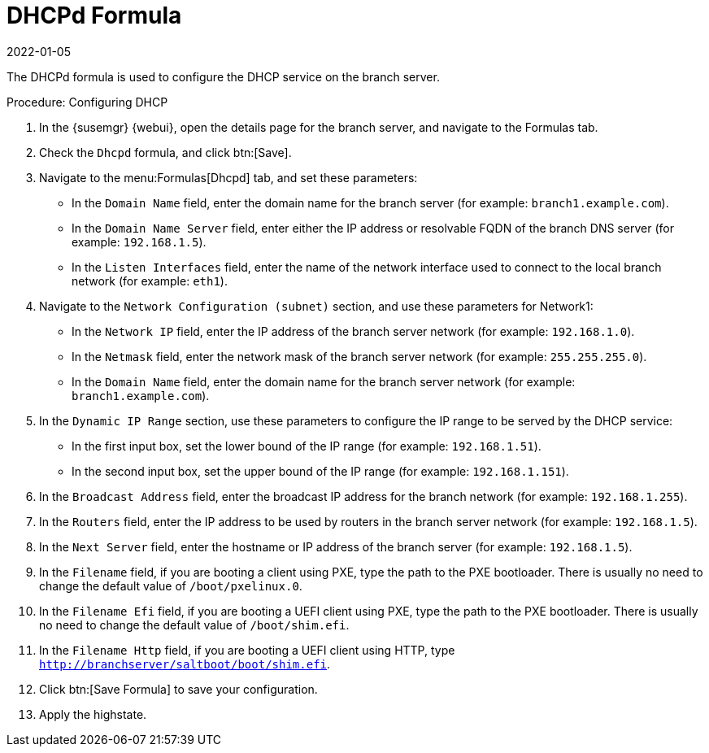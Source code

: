 [[dhcpd-formula]]
= DHCPd Formula
:description: Configure DHCP settings on the branch Server to provide network connectivity for clients on the local branch network.
:revdate: 2022-01-05
:page-revdate: {revdate}

The DHCPd formula is used to configure the DHCP service on the branch server.


.Procedure: Configuring DHCP

. In the {susemgr} {webui}, open the details page for the branch server, and navigate to the Formulas tab.
. Check the [guimenu]``Dhcpd`` formula, and click btn:[Save].
. Navigate to the menu:Formulas[Dhcpd] tab, and set these parameters:
* In the [guimenu]``Domain Name`` field, enter the domain name for the branch server (for example: [systemitem]``branch1.example.com``).
* In the [guimenu]``Domain Name Server`` field, enter either the IP address or resolvable FQDN of the branch DNS server (for example: [systemitem]``192.168.1.5``).
* In the [guimenu]``Listen Interfaces`` field, enter the name of the network interface used to connect to the local branch network (for example: [systemitem]``eth1``).
. Navigate to the [guimenu]``Network Configuration (subnet)`` section, and use these parameters for Network1:
* In the [guimenu]``Network IP`` field, enter the IP address of the branch server network (for example: [systemitem]``192.168.1.0``).
* In the [guimenu]``Netmask`` field, enter the network mask of the branch server network (for example: [systemitem]``255.255.255.0``).
* In the [guimenu]``Domain Name`` field, enter the domain name for the branch server network (for example: [guimenu]``branch1.example.com``).
. In the [guimenu]``Dynamic IP Range`` section, use these parameters to configure the IP range to be served by the DHCP service:
* In the first input box, set the lower bound of the IP range (for example: [systemitem]``192.168.1.51``).
* In the second input box, set the upper bound of the IP range (for example: [systemitem]``192.168.1.151``).
. In the [guimenu]``Broadcast Address`` field, enter the broadcast IP address for the branch network (for example: [systemitem]``192.168.1.255``).
. In the [guimenu]``Routers`` field, enter the IP address to be used by routers in the branch server network (for example: [systemitem]``192.168.1.5``).
. In the [guimenu]``Next Server`` field, enter the hostname or IP address of the branch server (for example: [systemitem]``192.168.1.5``).
. In the [guimenu]``Filename`` field, if you are booting a client using PXE, type the path to the PXE bootloader.
    There is usually no need to change the default value of [systemitem]``/boot/pxelinux.0``.
. In the [guimenu]``Filename Efi`` field, if you are booting a UEFI client using PXE, type the path to the PXE bootloader.
    There is usually no need to change the default value of [systemitem]``/boot/shim.efi``.
. In the [guimenu]``Filename Http`` field, if you are booting a UEFI client using HTTP, type [systemitem]``http://branchserver/saltboot/boot/shim.efi``.
. Click btn:[Save Formula] to save your configuration.
. Apply the highstate.